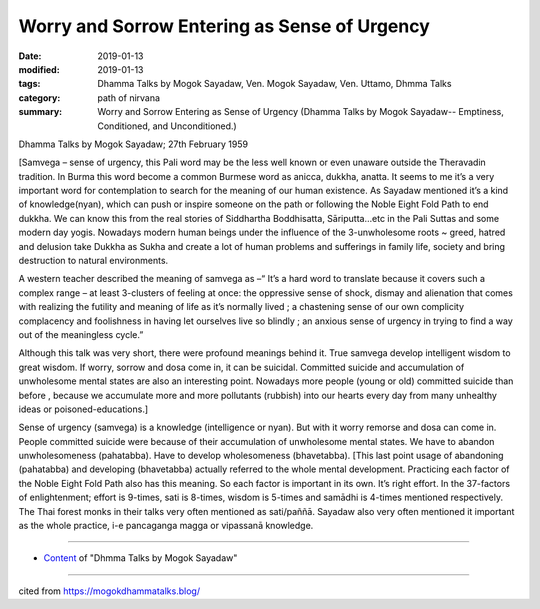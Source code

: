 ===============================================
Worry and Sorrow Entering as Sense of Urgency
===============================================

:date: 2019-01-13
:modified: 2019-01-13
:tags: Dhamma Talks by Mogok Sayadaw, Ven. Mogok Sayadaw, Ven. Uttamo, Dhmma Talks
:category: path of nirvana
:summary: Worry and Sorrow Entering as Sense of Urgency (Dhamma Talks by Mogok Sayadaw-- Emptiness, Conditioned, and Unconditioned.)

Dhamma Talks by Mogok Sayadaw; 27th February 1959

[Samvega – sense of urgency, this Pali word may be the less well known or even unaware outside the Theravadin tradition. In Burma this word become a common Burmese word as anicca, dukkha, anatta. It seems to me it’s a very important word for contemplation to search for the meaning of our human existence. As Sayadaw mentioned it’s a kind of knowledge(nyan), which can push or inspire someone on the path or following the Noble Eight Fold Path to end dukkha. We can know this from the real stories of Siddhartha Boddhisatta, Sāriputta…etc in the Pali Suttas and some modern day yogis. Nowadays modern human beings under the influence of the 3-unwholesome roots ~ greed, hatred and delusion take Dukkha as Sukha and create a lot of human problems and sufferings in family life, society and bring destruction to natural environments.

A western teacher described the meaning of samvega as –“ It’s a hard word to translate because it covers such a complex range – at least 3-clusters of feeling at once: the oppressive sense of shock, dismay and alienation that comes with realizing the futility and meaning of life as it’s normally lived ; a chastening sense of our own complicity complacency and foolishness in having let ourselves live so blindly ; an anxious sense of urgency in trying to find a way out of the meaningless cycle.”

Although this talk was very short, there were profound meanings behind it. True samvega develop intelligent wisdom to great wisdom. If worry, sorrow and dosa come in, it can be suicidal. Committed suicide and accumulation of unwholesome mental states are also an interesting point. Nowadays more people (young or old) committed suicide than before , because we accumulate more and more pollutants (rubbish) into our hearts every day from many unhealthy ideas or poisoned-educations.]

Sense of urgency (samvega) is a knowledge (intelligence or nyan). But with it worry remorse and dosa can come in. People committed suicide were because of their accumulation of unwholesome mental states. We have to abandon unwholesomeness (pahatabba). Have to develop wholesomeness (bhavetabba). [This last point usage of abandoning (pahatabba) and developing (bhavetabba) actually referred to the whole mental development. Practicing each factor of the Noble Eight Fold Path also has this meaning. So each factor is important in its own. It’s right effort. In the 37-factors of enlightenment; effort is 9-times, sati is 8-times, wisdom is 5-times and samādhi is 4-times mentioned respectively. The Thai forest monks in their talks very often mentioned as sati/paññā. Sayadaw also very often mentioned it important as the whole practice, i-e pancaganga magga or vipassanā knowledge.

------

- `Content <{filename}../publication-of-ven-uttamo%zh.rst#dhmma-talks-by-mogok-sayadaw>`__ of "Dhmma Talks by Mogok Sayadaw"

------

cited from https://mogokdhammatalks.blog/

..
  2019-01-11  create rst; post on 01-13